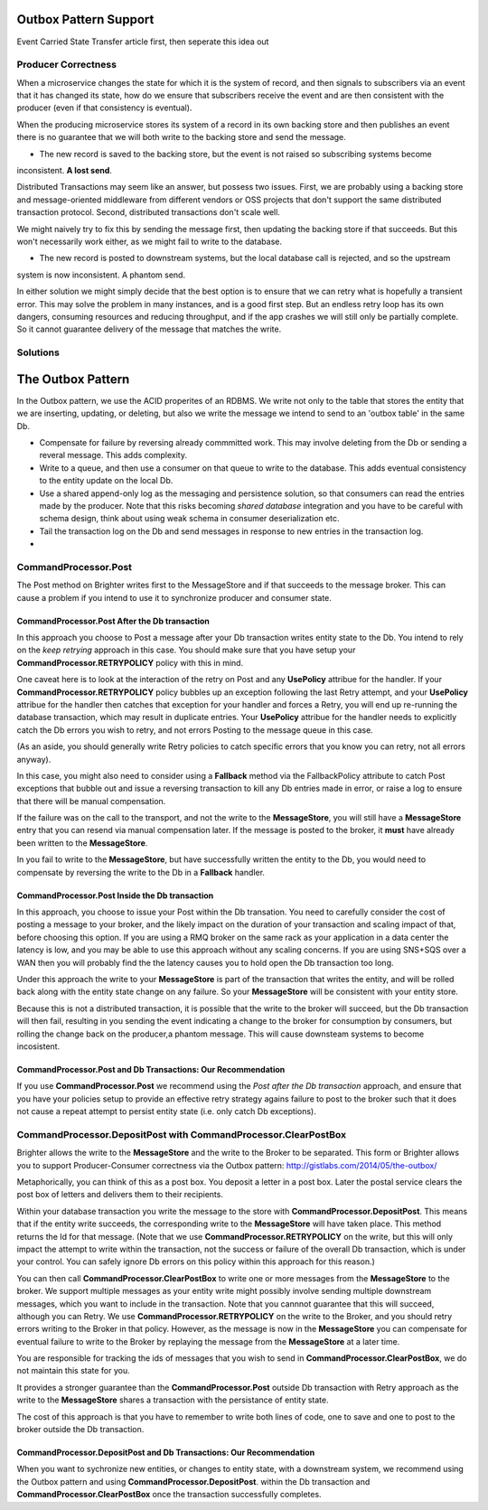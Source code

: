 Outbox Pattern Support
----------------------

Event Carried State Transfer article first, then seperate this idea out

Producer Correctness
~~~~~~~~~~~~~~~~~~~~
When a microservice changes the state for which it is the system of record, and then signals to subscribers
via an event that it has changed its state, how do we ensure that subscribers receive the event and are
then consistent with the producer (even if that consistency is eventual). 

When the producing microservice stores its system of a record in its own backing store and then publishes an event 
there is no guarantee that we will both write to the backing store and send the message. 

- The new record is saved to the backing store, but the event is not raised so subscribing systems become 
inconsistent. **A lost send**.

Distributed Transactions may seem like an answer, but possess two issues. First, we are probably using a 
backing store and message-oriented middleware from different vendors or OSS projects that don't support 
the same distributed transaction protocol. Second, distributed transactions don't scale well.

We might naively try to fix this by sending the  message first, then updating the backing store if that succeeds.
But this won't necessarily work either, as we might fail to write to the database.

- The new record is posted to downstream systems, but the local database call is rejected, and so the upstream 
system is now inconsistent. A phantom send.

In either solution we might simply decide that the best option is to ensure that we can retry what is hopefully
a transient error. This may solve the problem in many instances, and is a good first step. But an endless retry
loop has its own dangers, consuming resources and reducing throughput, and if the app crashes we will still
only be partially complete. So it cannot guarantee delivery of the message that matches the write.

Solutions
~~~~~~~~~

The Outbox Pattern
------------------
In the Outbox pattern, we use the ACID properites of an RDBMS. We write not only to the table that stores the entity
that we are inserting, updating, or deleting, but also we write the message we intend to send to  an 'outbox table' 
in the same Db. 


- Compensate for failure by reversing already commmitted work. This may involve deleting from the Db or sending a reveral message. This adds complexity.

- Write to a queue, and then use a consumer on that queue to write to the database. This adds eventual consistency to the entity update on the local Db.

- Use a shared append-only log as the messaging and persistence solution, so that consumers can read the entries made by the producer. Note that this risks 
  becoming *shared database* integration and you have to be careful with schema design, think about using weak schema in consumer deserialization etc.
- Tail the transaction log on the Db and send messages in response to new entries in the transaction log. 

- 

CommandProcessor.Post
~~~~~~~~~~~~~~~~~~~~~

The Post method on Brighter writes first to the MessageStore and if that succeeds to the message broker. This can cause a problem if you intend to use it to synchronize producer and consumer state.


CommandProcessor.Post After the Db transaction
^^^^^^^^^^^^^^^^^^^^^^^^^^^^^^^^^^^^^^^^^^^^^^

In this approach you choose to Post a message after your Db transaction writes entity state to the Db. You intend to rely on the *keep retrying* approach in this case. You should make sure that you have setup your **CommandProcessor.RETRYPOLICY** policy with this in mind.

One caveat here is to look at the interaction of the retry on Post and any **UsePolicy** attribue for the handler. If your **CommandProcessor.RETRYPOLICY** policy bubbles up an exception following the last Retry attempt, and your **UsePolicy** attribue for the handler then catches that exception for your handler and forces a Retry, you will end up re-running the database transaction, which may result in duplicate entries. Your **UsePolicy** attribue for the handler needs to explicitly catch the Db errors you wish to retry, and not errors Posting to the message queue in this case.

(As an aside, you should generally write Retry policies to catch specific errors that you know you can retry, not all errors anyway).

In this case, you might also need to consider using a **Fallback** method via the FallbackPolicy attribute to catch Post exceptions that bubble out and issue a reversing transaction to kill any Db entries made in error, or raise a log to ensure that there will be manual compensation. 

If the failure was on the call to the transport, and not the write to the **MessageStore**, you will still have a **MessageStore** entry that you can resend via manual compensation later. If the message is posted to the broker, it **must** have already been written to the **MessageStore**.

In you fail to write to the **MessageStore**, but have successfully written the entity to the Db, you would need to compensate by reversing the write to the Db in a **Fallback** handler.

CommandProcessor.Post Inside the Db transaction
^^^^^^^^^^^^^^^^^^^^^^^^^^^^^^^^^^^^^^^^^^^^^^^

In this approach, you choose to issue your Post within the Db transation. You need to carefully consider the cost of posting a message to your broker, and the likely impact on the duration of your transaction and scaling impact of that, before choosing this option. If you are using a RMQ broker on the same rack as your application in a data center the latency is low, and you may be able to use this approach without any scaling concerns. If you are using SNS+SQS over a WAN then you will probably find the the latency causes you to hold open the Db transaction too long.

Under this approach the write to your **MessageStore** is part of the transaction that writes the entity, and will be rolled back along with the entity state change on any failure. So your **MessageStore** will be consistent with your entity store.

Because this is not a distributed transaction, it is possible that the write to the broker will succeed, but the Db transaction will then fail, resulting in you sending the event indicating a change to the broker for consumption by consumers, but rolling the change back on the producer,a phantom message. This will cause downsteam systems to become incosistent.


CommandProcessor.Post and Db Transactions: Our Recommendation
^^^^^^^^^^^^^^^^^^^^^^^^^^^^^^^^^^^^^^^^^^^^^^^^^^^^^^^^^^^^^

If you use **CommandProcessor.Post** we recommend using the *Post after the Db transaction* approach, and ensure that you have your policies setup to provide an effective retry strategy agains failure to post to the broker such that it does not cause a repeat attempt to persist entity state (i.e. only catch Db exceptions).


CommandProcessor.DepositPost with CommandProcessor.ClearPostBox
~~~~~~~~~~~~~~~~~~~~~~~~~~~~~~~~~~~~~~~~~~~~~~~~~~~~~~~~~~~~~~~

Brighter allows the write to the **MessageStore** and the write to the Broker to be separated. This form or Brighter allows you to support Producer-Consumer correctness via the Outbox pattern: http://gistlabs.com/2014/05/the-outbox/ 

Metaphorically, you can think of this as a post box. You deposit a letter in a post box. Later the postal service clears the post box of letters and delivers them to their recipients. 

Within your database transaction you write the message to the store with **CommandProcessor.DepositPost**. This means that if the entity write succeeds, the corresponding write to the **MessageStore** will have taken place. This method returns the Id for that message. (Note that we use **CommandProcessor.RETRYPOLICY** on the write, but this will only impact the attempt to write within the transaction, not the success or failure of the overall Db transaction, which is under your control. You can safely ignore Db errors on this policy within this approach for this reason.)

You can then call **CommandProcessor.ClearPostBox** to write one or more messages from the **MessageStore** to the broker. We support multiple messages as your entity write might possibly involve sending multiple downstream messages, which you want to include in the transaction. Note that you cannnot guarantee that this will succeed, although you can Retry. We use **CommandProcessor.RETRYPOLICY** on the write to the Broker, and you should retry errors writing to the Broker in that policy. However, as the message is now in the **MessageStore** you can compensate for eventual failure to write to the Broker by replaying the message from the **MessageStore** at a later time.

You are responsible for tracking the ids of messages that you wish to send in **CommandProcessor.ClearPostBox**, we do not maintain this state for you.


It provides a stronger guarantee than the **CommandProcessor.Post** outside Db transaction with Retry approach as the write to the **MessageStore** shares a transaction with the persistance of entity state. 

The cost of this approach is that you have to remember to write both lines of code, one to save and one to post to the broker outside the Db transaction. 

CommandProcessor.DepositPost and Db Transactions: Our Recommendation
^^^^^^^^^^^^^^^^^^^^^^^^^^^^^^^^^^^^^^^^^^^^^^^^^^^^^^^^^^^^^^^^^^^^

When you want to sychronize new entities, or changes to entity state, with a downstream system, we recommend using the Outbox pattern and using **CommandProcessor.DepositPost**. within the Db transaction and **CommandProcessor.ClearPostBox** once the transaction successfully completes.

 




 
